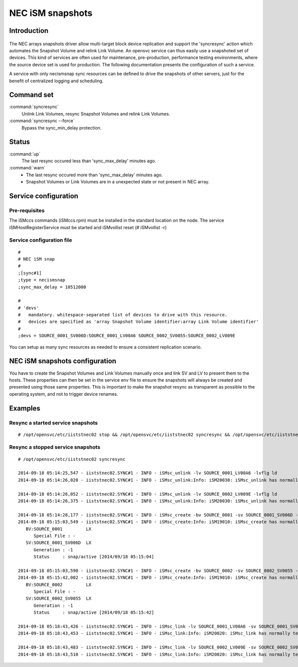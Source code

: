 NEC iSM snapshots
*****************************

Introduction
============

.. figure:: _static/necsnap.png
   :align:  center

The NEC arrays snapshots driver allow multi-target block device replication and support the 'syncresync' action which automates the Snapshot Volume and relink Link Volume. An opensvc service can thus easily use a snapshoted set of devices. This kind of services are often used for maintenance, pre-production, performance testing environments, where the source device set is used for production. The following documentation presents the configuration of such a service.

A service with only necismsnap sync resources can be defined to drive the snapshots of other servers, just for the benefit of centralized logging and scheduling.

Command set
===========

:command:`syncresync`
    Unlink Link Volumes, resync Snapshot Volumes and relink Link Volumes.

:command:`syncresync --force`
    Bypass the sync_min_delay protection.

Status
======

:command:`up`
    The last resync occured less than 'sync_max_delay' minutes ago.

:command:`warn`
    *  The last resync occured more than 'sync_max_delay' minutes ago.
    *  Snapshot Volumes or Link Volumes are in a unexpected state or not present in NEC array.

Service configuration
=====================

Pre-requisites
--------------

The iSMccs commands (iSMccs.rpm) must be installed in the standard location on the node. The service iSMHostRegisterService must be started and iSMvollist reset (# iSMvollist -r)

Service configuration file
--------------------------

::

	#
	# NEC iSM snap
	#
	;[sync#1]
	;type = necismsnap
	;sync_max_delay = 10512000

	#
	# 'devs'
	#   mandatory. whitespace-separated list of devices to drive with this resource.
	#   devices are specified as 'array Snapshot Volume identifier:array Link Volume identifier' 
	#
	;devs = SOURCE_0001_SV006D:SOURCE_0001_LV00A6 SOURCE_0002_SV0055:SOURCE_0002_LV009E

You can setup as many sync resources as needed to ensure a consistent replication scenario.

NEC iSM snapshots configuration
===============================

You have to create the Snapshot Volumes and Link Volumes manually once and link SV and LV to present them to the hosts. These properties can then be set in the service env file to ensure the snapshots will always be created and presented using those same properties. This is important to make the snapshot resync as transparent as possible to the operating system, and not to trigger device renames.

Examples
========

Resync a started service snapshots
----------------------------------

::

	# /opt/opensvc/etc/iiststnec02 stop && /opt/opensvc/etc/iiststnec02 syncresync && /opt/opensvc/etc/iiststnec02 start

Resync a stopped service snapshots
----------------------------------

::

	# /opt/opensvc/etc/iiststnec02 syncresync

	2014-09-18 05:14:25,547 - iiststnec02.SYNC#1 - INFO - iSMsc_unlink -lv SOURCE_0001_LV00A6 -lvflg ld
	2014-09-18 05:14:26,020 - iiststnec02.SYNC#1 - INFO - iSMsc_unlink:Info: iSM20030: iSMsc_unlink has normally terminated.

	2014-09-18 05:14:26,052 - iiststnec02.SYNC#1 - INFO - iSMsc_unlink -lv SOURCE_0002_LV009E -lvflg ld
	2014-09-18 05:14:26,375 - iiststnec02.SYNC#1 - INFO - iSMsc_unlink:Info: iSM20030: iSMsc_unlink has normally terminated.

	2014-09-18 05:14:28,177 - iiststnec02.SYNC#1 - INFO - iSMsc_create -bv SOURCE_0001 -sv SOURCE_0001_SV006D -bvflg ld -svflg ld
	2014-09-18 05:15:03,549 - iiststnec02.SYNC#1 - INFO - iSMsc_create:Info: iSM19010: iSMsc_create has normally terminated.
	   BV:SOURCE_0001         LX
	      Special File : -
	   SV:SOURCE_0001_SV006D  LX
	      Generation : -1
	      Status     : snap/active [2014/09/18 05:15:04]

	2014-09-18 05:15:03,590 - iiststnec02.SYNC#1 - INFO - iSMsc_create -bv SOURCE_0002 -sv SOURCE_0002_SV0055 -bvflg ld -svflg ld
	2014-09-18 05:15:42,002 - iiststnec02.SYNC#1 - INFO - iSMsc_create:Info: iSM19010: iSMsc_create has normally terminated.
	   BV:SOURCE_0002         LX
	      Special File : -
	   SV:SOURCE_0002_SV0055  LX
	      Generation : -1
	      Status     : snap/active [2014/09/18 05:15:42]

	2014-09-18 05:18:43,426 - iiststnec02.SYNC#1 - INFO - iSMsc_link -lv SOURCE_0001_LV00A6 -sv SOURCE_0001_SV006D -lvflg ld -svflg ld
	2014-09-18 05:18:43,453 - iiststnec02.SYNC#1 - INFO - iSMsc_link:Info: iSM20020: iSMsc_link has normally terminated.

	2014-09-18 05:18:43,483 - iiststnec02.SYNC#1 - INFO - iSMsc_link -lv SOURCE_0002_LV009E -sv SOURCE_0002_SV0055 -lvflg ld -svflg ld
	2014-09-18 05:18:43,510 - iiststnec02.SYNC#1 - INFO - iSMsc_link:Info: iSM20020: iSMsc_link has normally terminated.
